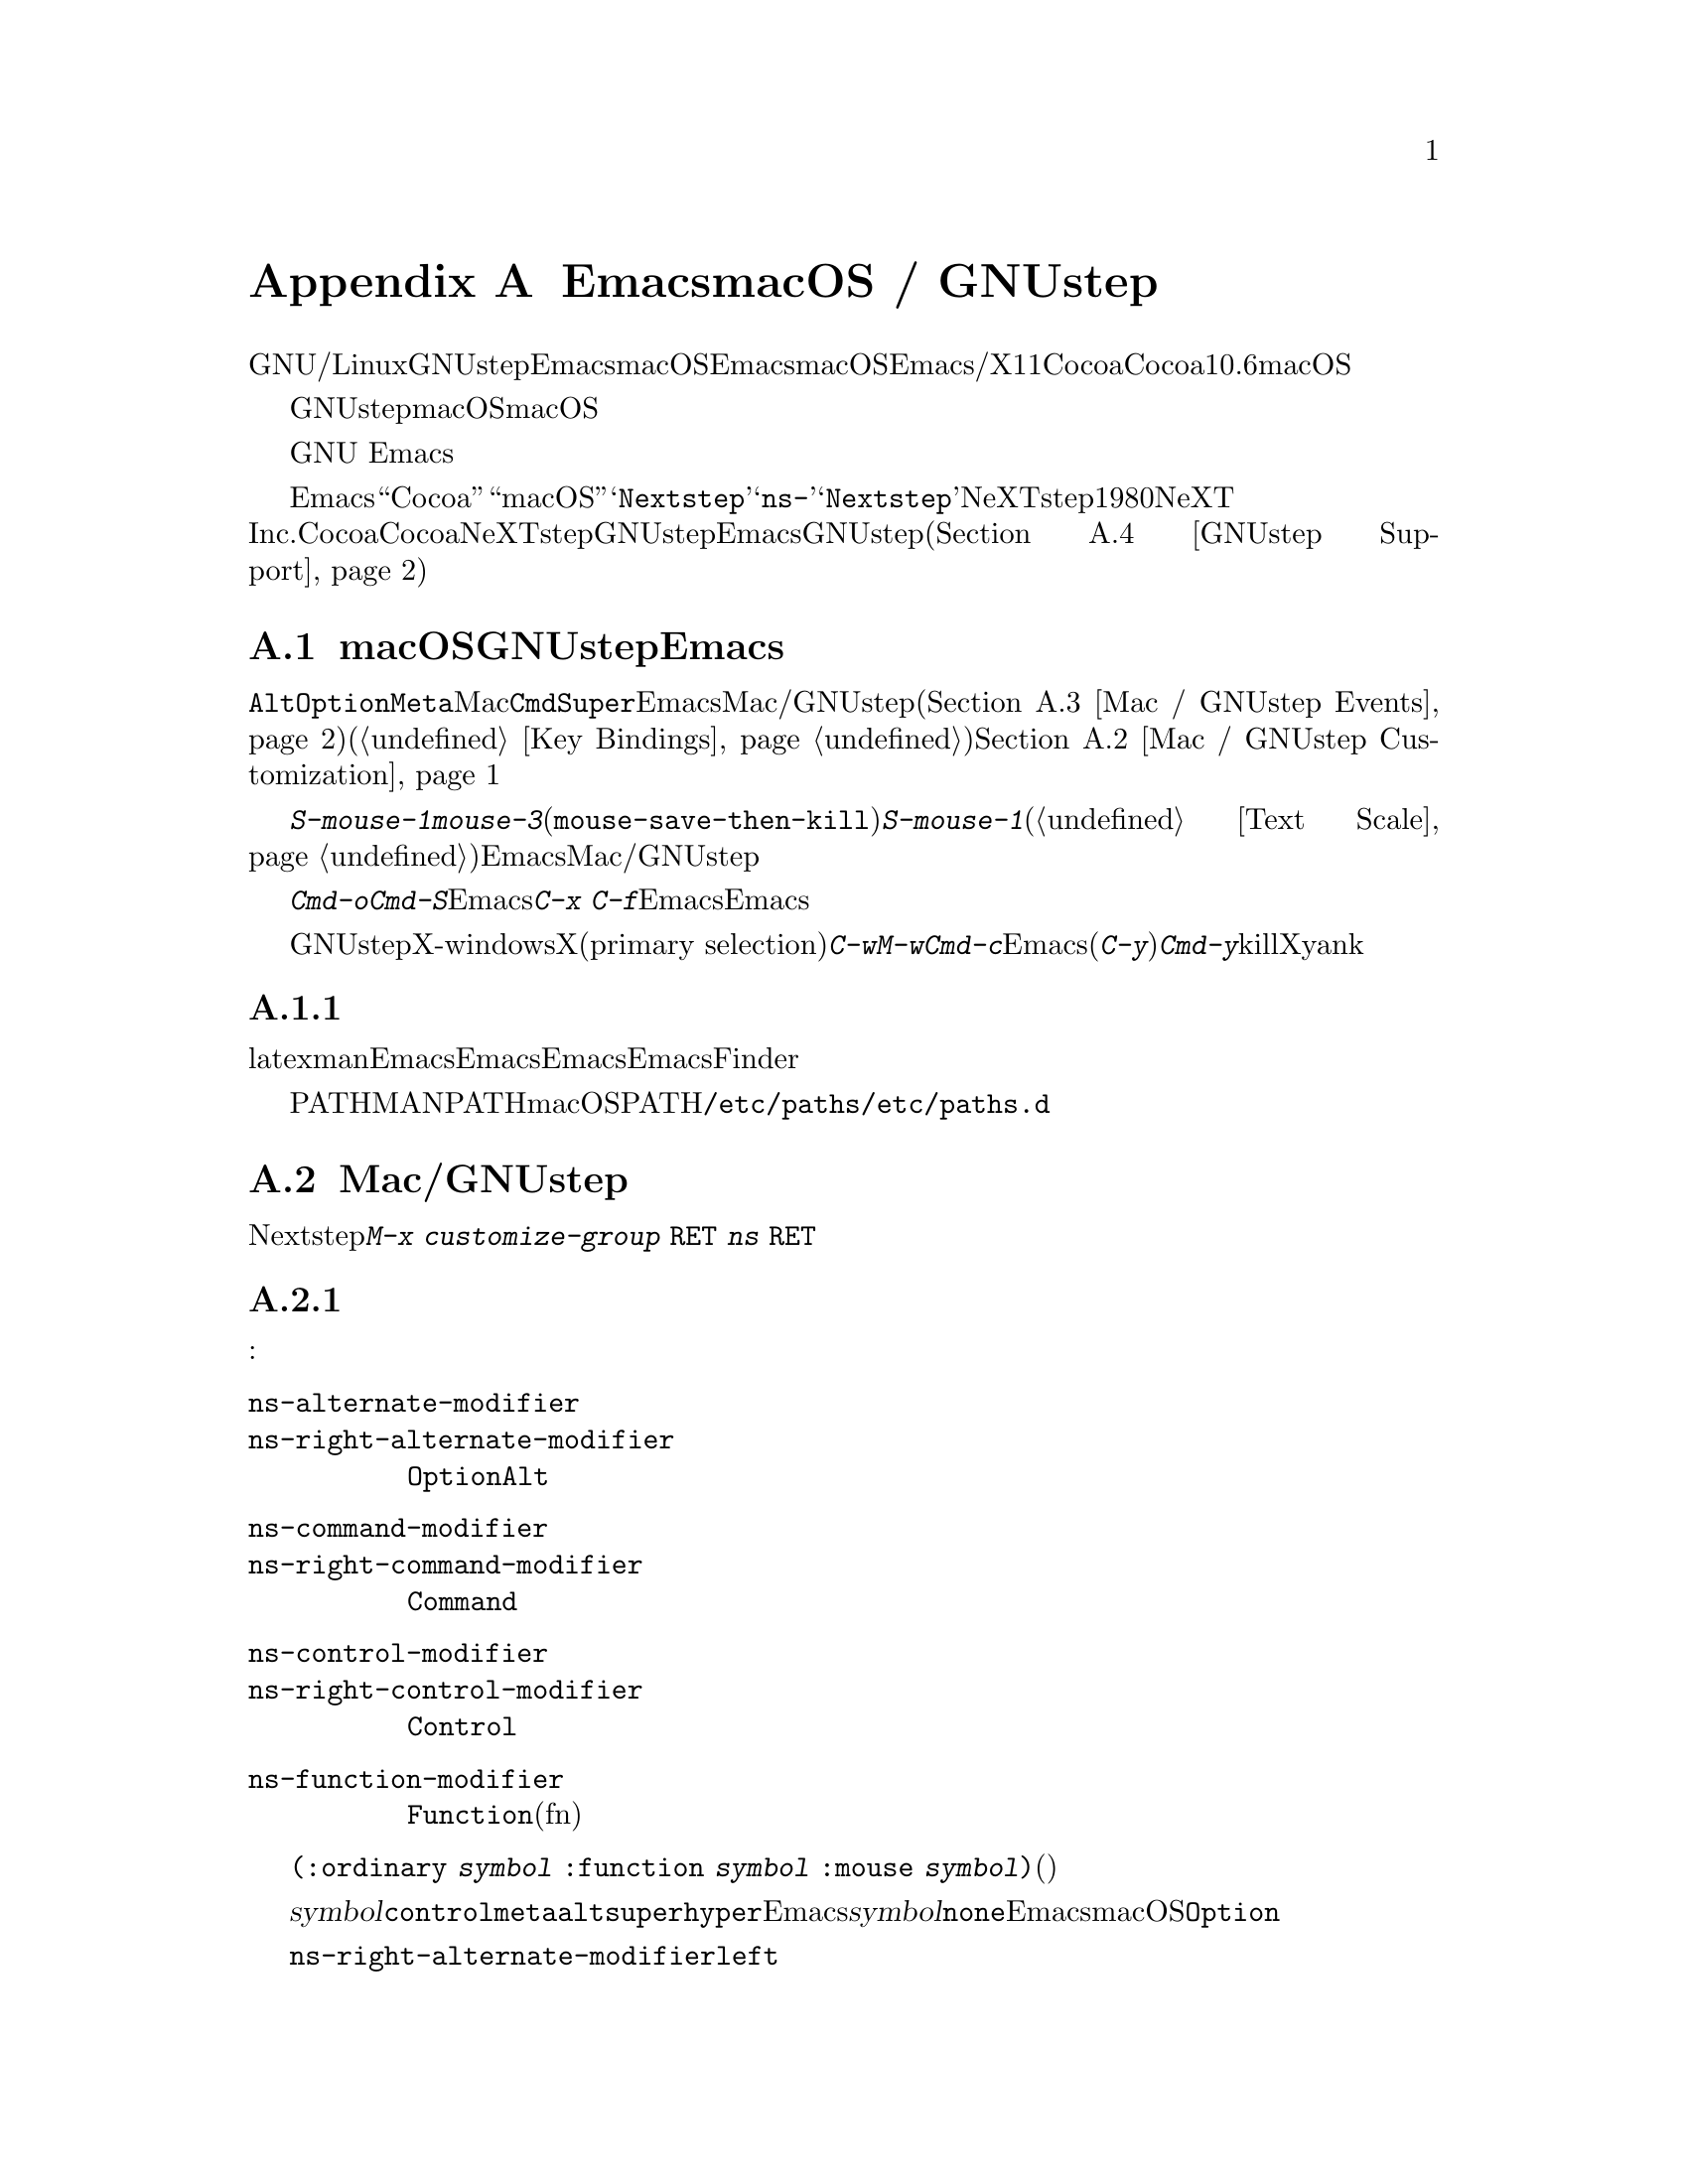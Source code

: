 @c ===========================================================================
@c
@c This file was generated with po4a. Translate the source file.
@c
@c ===========================================================================
@c This is part of the Emacs manual.
@c Copyright (C) 2000--2024 Free Software Foundation, Inc.
@c See file emacs-ja.texi for copying conditions.
@node Mac OS / GNUstep
@appendix EmacsとmacOS / GNUstep
@cindex macOS
@cindex Macintosh
@cindex GNUstep

  このセクションでは、GNU/Linuxまたはその他のオペレーティングシステムでGNUstepライブラリーとともにビルドされたEmacs、またはmacOSでネイティブウィンドウシステムのサポートつきでビルドされたEmacsを使用する際の特性を説明します。macOSでは、Emacsはウィンドウシステムサポートなし/あり、X11、Cocoaインターフェースのいずれかでビルドできます。このセクションはCocoaビルドだけに適合します。バージョン10.6より前のmacOSはサポートしません。

  GNUstepはフリーソフトウェアであり、macOSはそうではありません。非フリーなオペレーティングシステムのため、macOSはすべてのコンピューターユーザーが享受すべき自由を、ユーザーに与えません。これは不当です。あなたの自由のために、わたしたちはフリーなオペレーティングシステムへの切り替えを強く推奨します。

  わたしたちは、商業オペレーティングシステム上のGNU
Emacsをサポートします。なぜならそれは、この自由の経験が、商業オペレーティングシステムから脱却するよう、ユーザーを奮起するだろうからです。

  さまざまな歴史的、技術的な理由により、Emacsは内部的に``Cocoa''や``macOS''ではなく、@samp{Nextstep}という用語を使用します。たとえばこのセクションで説明するほとんどのコマンドや変数は@samp{ns-}で始まりますが、これは@samp{Nextstep}を短縮したものです。NeXTstepは1980年代にNeXT
Inc.からリリースされたアプリケーションインターフェースで、Cocoaはそれの直系の子孫です。Cocoaとは別に、他にもNeXTstepスタイルのシステムのGNUstepがあり、これはフリーソフトウェアです。これを記述している時点で、EmacsのGNUstepサポートはアルファ状態(@ref{GNUstep
Support}を参照してください)ですが、わたしたちは、将来これを改善したいと望んでいます。

@menu
* Mac / GNUstep Basics::     GNUstepまたはmacOSでのEmacsの基本的な使用方法。
* Mac / GNUstep Customization::  GNUstepまたはmacOSでのカスタマイズ。
* Mac / GNUstep Events::     ウィンドウシステムイベントが処理される方法。
* GNUstep Support::          GNUstepサポート状態の詳細。
@end menu

@node Mac / GNUstep Basics
@section macOSおよびGNUstepでのEmacsの基本的な使い方

@cindex modifier keys (macOS)
  デフォルトでは、キー@key{Alt}と@key{Option}は、@key{Meta}と同じです。Macの@key{Cmd}キーは@key{Super}と同じで、Emacsは他のMac/GNUstepアプリケーション(@ref{Mac
/ GNUstep
Events}を参照してください)を模倣するこれらの修飾キーを使用した、一連のキーバインドを提供します。これらのキーバインドは通常の方法で変更できます(@ref{Key
Bindings}を参照)。修飾キー自体はカスタマイズできます。@ref{Mac / GNUstep Customization}を参照してください。

  @kbd{S-mouse-1}は@kbd{mouse-3}と同様に、クリックした位置にリージョンを調整します(@code{mouse-save-then-kill})。@kbd{S-mouse-1}が通常行なうように、デフォルトフェイスを変更するためのポップアップメニュー(@ref{Text
Scale}を参照してください)は表示しません。この変更は、Emacsが他のMac/GNUstepアプリケーションと同じように動作させるためです。

  メニューを使用してファイルを開いたり保存するときや、@kbd{Cmd-o}や@kbd{Cmd-S}といったキーバインドを使用する場合、Emacsはファイル名の読み取りにグラフィカルなファイルダイアログを使用します。しかし@kbd{C-x
C-f}のような標準のEmacsのキーシーケンスを使用する場合、Emacsはミニバッファーを使用してファイル名を読み取ります。

@cindex copy/paste to/from primary selection (macOS)
  GNUstepでは、X-windows環境においてテキストをXのプライマリー選択(primary
selection)に転送するために、@kbd{C-w}や@kbd{M-w}のかわりに、@kbd{Cmd-c}を使用する必要があります。そうでない場合、Emacsはクリップボード選択を使用します。同様に(@kbd{C-y}のかわりに)@kbd{Cmd-y}は、killリングやクリップボードではなく、Xのプライマリー選択からyankします。


@subsection 環境変数の取得

@c How is this any different to launching from a window manager menu
@c in GNU/Linux?  These are sometimes not login shells either.
@cindex environment variables (macOS)
latexやmanのような、Emacsの下で実行される多くのプログラムは、環境変数のセッティングに依存します。Emacsがシェルから起動された場合、自動的にこれらの環境変数を継承し、Emacsのサブプロセスもそれらを継承します。しかしEmacsがFinderから起動された場合は、シェルの子プロセスではないので、環境変数はセットされません。これによりサブプロセスの振る舞いが、シェルから実行したときと異なることが起こり得ます。

変数PATHおよびMANPATHにたいしては、macOSではPATHをセットするシステムワイドな手法は、@file{/etc/paths}ファイルと@file{/etc/paths.d}ディレクトリーを使用することが推奨されています。

@node Mac / GNUstep Customization
@section Mac/GNUstepでのカスタマイズ

多くはありませんが、Nextstepポートに特有のカスタマイズオプションがいくつかあります。たとえば修飾キーやフルスクリーン動作に影響するオプションです。そのようなオプションをすべて閲覧するには、@kbd{M-x
customize-group @key{RET} ns @key{RET}}を使用します。

@subsection 修飾キー

以下の変数は実際の修飾キーの挙動を制御します:

@table @code
@vindex ns-alternate-modifier
@vindex ns-right-alternate-modifier
@item ns-alternate-modifier
@itemx ns-right-alternate-modifier
左および右の@key{Option}キーまたは@key{Alt}キー。

@vindex ns-command-modifier
@vindex ns-right-command-modifier
@item ns-command-modifier
@itemx ns-right-command-modifier
左および右の@key{Command}キー。

@vindex ns-control-modifier
@vindex ns-right-control-modifier
@item ns-control-modifier
@itemx ns-right-control-modifier
左および右の@key{Control}キー。

@vindex ns-function-modifier
@item ns-function-modifier
@key{Function}キー(fnキー)。
@end table

各変数の値は目的にたいしてキーを記述するシンボル、通常のキーとともに使用された際の修飾を記述する@code{(:ordinary
@var{symbol} :function @var{symbol} :mouse
@var{symbol})}という形式のリスト、ファンクションキー(矢印キーのように文字を生成しない)、マウスクリックのいずれかです。

@var{symbol}が@code{control}、@code{meta}、@code{alt}、@code{super}、@code{hyper}のいずれかなら、それを表すEmacs修飾を記述すします。@var{symbol}が@code{none}ならEmacsはそのキーを使用せず標準的な挙動のままとなります。たとえばmacOSの@key{Option}キーなら追加の文字の合成に使用されます。

@code{ns-right-alternate-modifier}のような右手側のキーにたいする変数は、対応する左手側のキーと同じ振る舞いの使用を意味する@code{left}にもセットできます。

@subsection フレーム変数

@table @code
@vindex ns-use-proxy-icon
@item ns-use-proxy-icon
この変数はタイトルバーにproxyアイコンを表示するかどうかを指定します。proxyアイコンはカレントバッファーに関連付けられているファイルを、Finderから行う場合と同じ手段によって他のアプリケーション、プリンター、デスクトップ等にドラッグするために使用できます．proxyアイコンを表示するためには、@code{tool-bar-mode}を無効にする必要があるかもしれません。

@vindex ns-confirm-quit
@item ns-confirm-quit
この変数はquit時にグラフィカルなconfirmationダイアログを表示するかどうかを指定します。

@vindex ns-auto-hide-menu-bar
@item ns-auto-hide-menu-bar
この変数はEmacsフレーム選択時にmacOSのメニューバーを隠すかどうかを指定します。非@code{nil}ならマウスポインターがスクリーン上端近傍に移動するまでメニューバーは表示されません。

@vindex ns-use-native-fullscreen
@item ns-use-native-fullscreen
この変数はネィティブフルスクリーンか非ネイティブフルスクリーンを使用するかどうかを制御します。ネイティブフルスクリーンはmacOS
10.7以降でのみ利用可能です。
@end table

@subsection macOSのトラックパッドとマウスホイールの変数

これらの変数はmacOS 10.7(Lion)以降にのみ適用されます。

@table @code
@vindex ns-use-mwheel-acceleration
@item ns-use-mwheel-acceleration
この変数はEmacsがシステムのマウスホイールアクセラレーションを無視するかどうかを制御します。@code{nil}ならマウスホイールの`クリック'はそれぞれ正確に1つのマウスホイールイベントに対応します。非@code{nil}(デフォルト)ならマウスホイールの`クリック'はそれぞれユーザー入力に依存して1つ以上のマウスホイールイベントに対応するかもしれません。

@vindex ns-use-mwheel-momentum
@item ns-use-mwheel-momentum
この変数はトラックパッドを使用したスクロール時にEmacsがシステムの`momentum'を無視するかどうかを制御します。非@code{nil}(デフォルト)なら高速にスクロールするとユーザーがトラックパッドから指を離した後も少しの間バッファーがスクロールを継続するかもしれません。

@vindex ns-mwheel-line-height
@item ns-mwheel-line-height
この変数はトラックパッドによるスクロールの感度を制御します。Appleのトラックパッドは行単位ではなくピクセル単位でスクロールするので、Emacsがシステムのピクセル値を行に変換します。数値をセットすると、この変数はそれをEmacsが1行とみなすピクセル数としてセットします。@code{nil}か非数値ならデフォルトの行高さを使用します。

低い数値をセットするとトラックパッドはより高感度に、高い数値では低感度になります。
@end table

@c  To make the setting permanent, use @samp{Save Options} in the
@c Options menu, or run @code{menu-bar-options-save}.

@node Mac / GNUstep Events
@section macOSおよびGNUstepでのウィンドウシステムイベント
@cindex events on macOS

  Nextstepアプリケーションは、Xでは同等なものがない、特別なイベントを受け取ります。これらは、対応するキーストロークのシーケンスとしてではなく、特別に定義されたキーイベントとして送られます。Emacsでは、これらのキーイベントを、通常のキーストロークのように、関数にバインドできます。以下はこのようなイベントのリストです。

@table @key
@item ns-open-file
@cindex ns-open-file event
@vindex ns-pop-up-frames
このイベントは、他のNextstepアプリケーションがEmacsにファイルを開くよう要求したときに発生します。これの典型的な理由としては、ユーザーがFinderアプリケーションでファイルをダブルクリックしたときなどです。デフォルトでは、Emacsはこのイベントにたいして、新しいフレームを開いて、そのフレームでファイルをvisitして応答します(@code{ns-find-file})。例外として、選択されたバッファーが@file{*scratch*}バッファーの場合、Emacsは選択されたフレームでファイルをvisitします。

Emacsが@code{ns-open-file}イベントにたいしてどのように応答するかは、@code{ns-pop-up-frames}を変更することにより、変えることができます。デフォルト値は@samp{fresh}で、これは上で説明したとおりの動作を行ないます。値@code{t}は、ファイルを常に新しいフレームでvisitすることを意味します。値@code{nil}は、ファイルを常に選択されたフレームでvisitすることを意味します。

@item ns-open-temp-file
@cindex ns-open-temp-file event
このイベントは、他のアプリケーションがEmacsに一時ファイルを開くように要求したとき発生します。デフォルトでは、単に@code{ns-open-file}イベントを生成することにより処理され、結果は上で説明したとおりになります。

@item ns-open-file-line
@cindex ns-open-file-line event
ProjectBuilderやgdbのようないくつかのアプリケーションは、特定のファイルだけではなく、そのファイルの特定の行、または一連の行を要求します。Emacsはそのファイルをvisitして要求された行をハイライトすることにより、これを処理します(@code{ns-open-file-select-line})。

@item ns-power-off
@cindex ns-power-off event
このイベントは、ユーザーがEmacsを実行中にログアウトしたとき、またはアプリケーションメニューから``Quit
Emacs''を選択したとき発生します。デフォルトの動作は、ファイルをvisitしているすべてのバッファーを保存します。

@item ns-show-prefs
@cindex ns-show-prefs event
このイベントはユーザーがアプリケーションのメニューから``Preferences''を選択したとき発生します。デフォルトではコマンド@code{customize}にバインドされています。
@end table

@cindex using Nextstep services (macOS)
  Emacsはユーザーに、@samp{ns-service-}で始まりサービス名で終わるコマンドを通じて、Nextstepサービスを使用することも可能にします。@kbd{M-x
ns-service-@key{TAB}}とタイプして、これらのコマンドをリストを見ることができます。これらの関数は、マークされたテキストを処理(結果でそれを置き換える)したり、文字列を引数として結果を文字列で返します。Lisp関数@code{ns-perform-service}を使用して、任意の文字列を任意のサービスに渡して、結果を受けとることもできます。新たに利用可能になったサービスにアクセスするには、Emacsの再起動が必要なことに注意してください。

@node GNUstep Support
@section GNUstepにたいするサポート

EmacsはGNUstepの下でビルドして実行することができますが、解決すべき問題が残っています。興味のある開発者は、
@ifnothtml
@email{emacs-devel@@gnu.org}に連絡してください。
@end ifnothtml
@ifhtml
@url{https://lists.gnu.org/mailman/listinfo/emacs-devel,
emacs-develメーリングリスト}に連絡してください。
@end ifhtml
